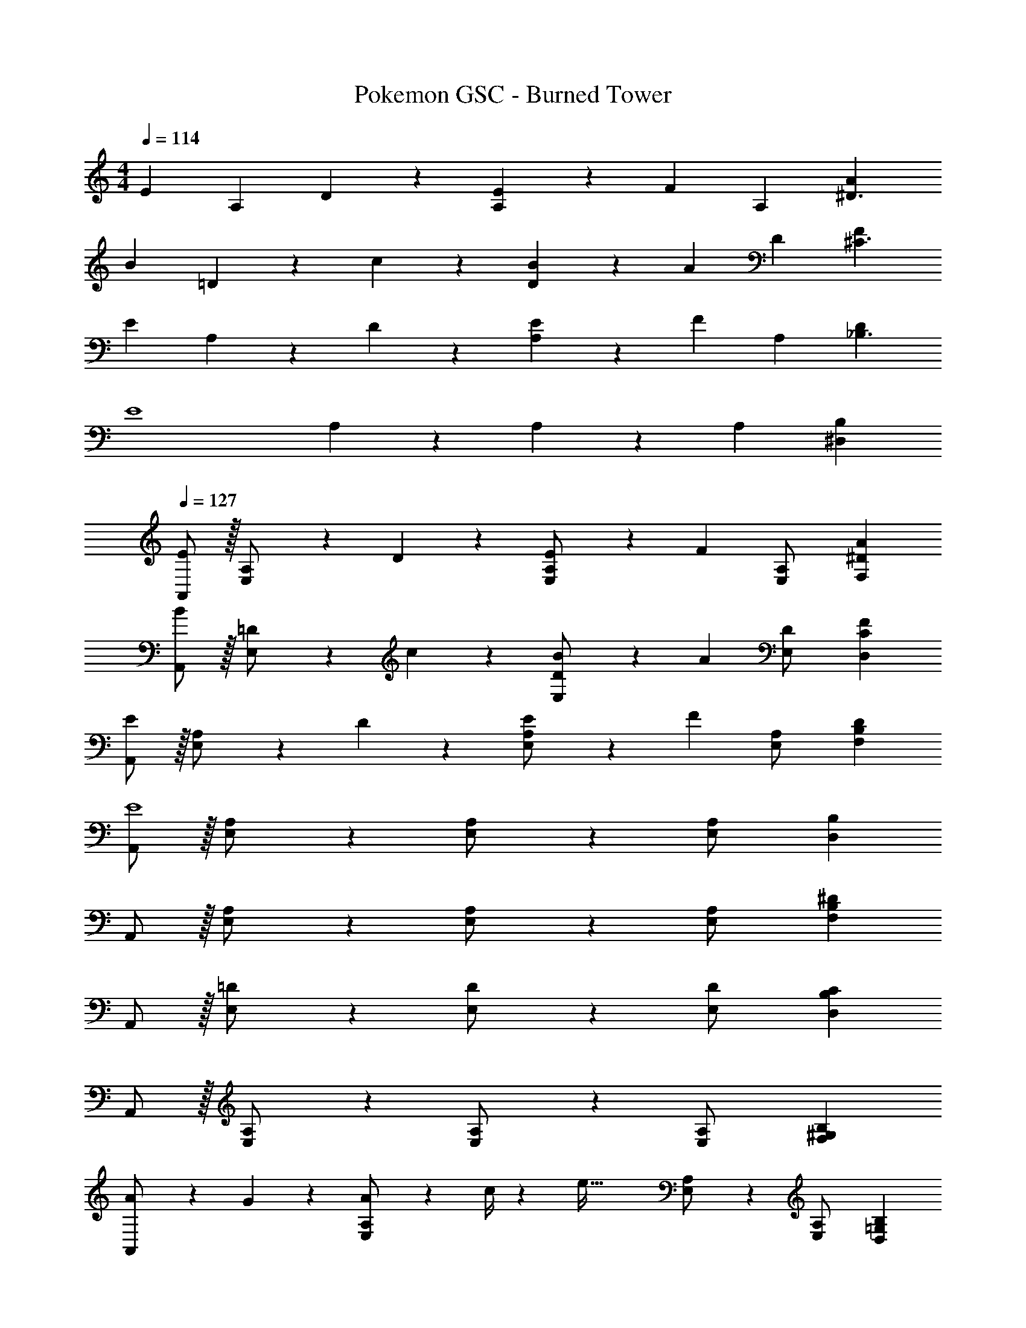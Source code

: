 X: 1
T: Pokemon GSC - Burned Tower
Z: ABC Generated by Starbound Composer
L: 1/4
M: 4/4
Q: 1/4=114
K: Am
[z17/32E29/28] [z113/224A,15/28] D13/28 z/28 [E13/28A,15/28] z/28 [z/2F] [z13/28A,15/28] [A^D3/2] 
[z17/32B29/28] =D13/28 z9/224 c13/28 z/28 [B13/28D13/28] z/28 [z/2A] D13/28 [F^C3/2] 
[z17/32E29/28] A,13/28 z9/224 D13/28 z/28 [E13/28A,13/28] z/28 [z/2F] A,13/28 [D_B,3/2] 
[z17/32E4] A,13/28 z121/224 A,13/28 z15/28 A,13/28 [^D,B,] 
Q: 1/4=127
[A,,/2E29/28] z/32 [E,13/28A,/2] z9/224 D13/28 z/28 [E13/28E,13/28A,/2] z/28 [z/2F] [E,13/28A,/2] [AF,^D] 
[A,,/2B29/28] z/32 [E,13/28=D/2] z9/224 c13/28 z/28 [B13/28E,13/28D/2] z/28 [z/2A] [E,13/28D/2] [FD,C] 
[A,,/2E29/28] z/32 [E,13/28A,/2] z9/224 D13/28 z/28 [E13/28E,13/28A,/2] z/28 [z/2F] [E,13/28A,/2] [DF,B,] 
[A,,/2E4] z/32 [E,13/28A,/2] z121/224 [E,13/28A,/2] z15/28 [E,13/28A,/2] [D,B,] 
A,,/2 z/32 [E,13/28A,/2] z121/224 [E,13/28A,/2] z15/28 [E,13/28A,/2] [F,B,^D] 
A,,/2 z/32 [E,13/28=D/2] z121/224 [E,13/28D/2] z15/28 [E,13/28D/2] [D,B,C] 
A,,/2 z/32 [E,13/28A,/2] z121/224 [E,13/28A,/2] z15/28 [E,13/28A,/2] [F,^G,B,] 
[A5/18A,,/2] z/72 G2/9 z5/288 [A2/9E,13/28A,/2] z7/288 c/4 z/126 [z/2e95/32] [E,13/28A,/2] z15/28 [E,13/28A,/2] [D,=G,B,] 
K: Em
[z17/32F29/28] [=B,/2F,15/28] z/224 E13/28 z/28 [F13/28B,/2F,15/28] z/28 [z/2G] [z13/28B,/2F,15/28] [BG,=F] 
[B,,/2^c29/28] z/32 [F,13/28B,/2] z9/224 d13/28 z/28 [c13/28F,13/28B,/2] z/28 [z/2B] [F,13/28B,/2] [G=F,^D] 
[B,,/2^F29/28] z/32 [^F,13/28B,/2] z9/224 E13/28 z/28 [F13/28F,13/28B,/2] z/28 [z/2G] [F,13/28B,/2] [EG,=C] 
[B,,/2F4] z/32 [F,13/28B,/2] z121/224 [F,13/28B,/2] z15/28 [F,13/28B,/2] [=F,C] 
K: Am
[A,,/2E29/28] z/32 [E,13/28A,/2] z9/224 =D13/28 z/28 [E13/28E,13/28A,/2] z/28 [z/2=F] [E,13/28A,/2] [AF,^D] 
[A,,/2B29/28] z/32 [E,13/28=D/2] z9/224 =c13/28 z/28 [B13/28E,13/28D/2] z/28 [z/2A] [E,13/28D/2] [FD,^C] 
[A,,/2E29/28] z/32 [E,13/28A,/2] z9/224 D13/28 z/28 [E13/28E,13/28A,/2] z/28 [z/2F] [E,13/28A,/2] [DF,_B,] 
[A,,/2E4] z/32 [E,13/28A,/2] z121/224 [E,13/28A,/2] z15/28 [E,13/28A,/2] [D,B,] 
A,,/2 z/32 [E,13/28A,/2] z121/224 [E,13/28A,/2] z15/28 [E,13/28A,/2] [F,B,^D] 
A,,/2 z/32 [E,13/28=D/2] z121/224 [E,13/28D/2] z15/28 [E,13/28D/2] [D,B,C] 
A,,/2 z/32 [E,13/28A,/2] z121/224 [E,13/28A,/2] z15/28 [E,13/28A,/2] [F,^G,B,] 
[A5/18A,,/2] z/72 G2/9 z5/288 [A2/9E,13/28A,/2] z7/288 c/4 z/126 [z/2e95/32] [E,13/28A,/2] z15/28 [E,13/28A,/2] [D,=G,B,] 
K: Em
[z17/32^F29/28] [=B,/2^F,15/28] z/224 E13/28 z/28 [F13/28B,/2F,15/28] z/28 [z/2G] [z13/28B,/2F,15/28] [BG,=F] 
[B,,/2^c29/28] z/32 [F,13/28B,/2] z9/224 d13/28 z/28 [c13/28F,13/28B,/2] z/28 [z/2B] [F,13/28B,/2] [G=F,^D] 
[B,,/2^F29/28] z/32 [^F,13/28B,/2] z9/224 E13/28 z/28 [F13/28F,13/28B,/2] z/28 [z/2G] [F,13/28B,/2] [EG,=C] 
[B,,/2F4] z/32 [F,13/28B,/2] z121/224 [F,13/28B,/2] z15/28 [F,13/28B,/2] [=F,C] 
